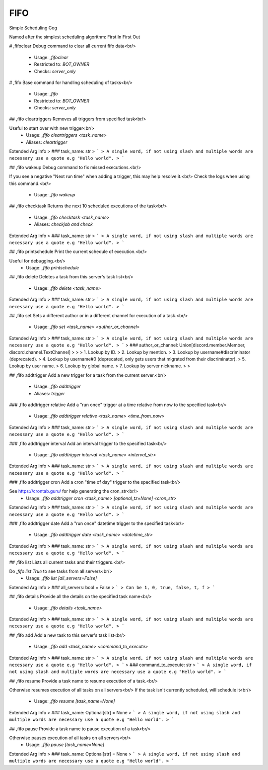 FIFO
====

Simple Scheduling Cog

Named after the simplest scheduling algorithm: First In First Out

# ,fifoclear
Debug command to clear all current fifo data<br/>
 - Usage: `,fifoclear`
 - Restricted to: `BOT_OWNER`
 - Checks: `server_only`


# ,fifo
Base command for handling scheduling of tasks<br/>
 - Usage: `,fifo`
 - Restricted to: `BOT_OWNER`
 - Checks: `server_only`


## ,fifo cleartriggers
Removes all triggers from specified task<br/>

Useful to start over with new trigger<br/>
 - Usage: `,fifo cleartriggers <task_name>`
 - Aliases: `cleartrigger`
Extended Arg Info
> ### task_name: str
> ```
> A single word, if not using slash and multiple words are necessary use a quote e.g "Hello world".
> ```


## ,fifo wakeup
Debug command to fix missed executions.<br/>

If you see a negative "Next run time" when adding a trigger, this may help resolve it.<br/>
Check the logs when using this command.<br/>
 - Usage: `,fifo wakeup`


## ,fifo checktask
Returns the next 10 scheduled executions of the task<br/>
 - Usage: `,fifo checktask <task_name>`
 - Aliases: `checkjob and check`
Extended Arg Info
> ### task_name: str
> ```
> A single word, if not using slash and multiple words are necessary use a quote e.g "Hello world".
> ```


## ,fifo printschedule
Print the current schedule of execution.<br/>

Useful for debugging.<br/>
 - Usage: `,fifo printschedule`


## ,fifo delete
Deletes a task from this server's task list<br/>
 - Usage: `,fifo delete <task_name>`
Extended Arg Info
> ### task_name: str
> ```
> A single word, if not using slash and multiple words are necessary use a quote e.g "Hello world".
> ```


## ,fifo set
Sets a different author or in a different channel for execution of a task.<br/>
 - Usage: `,fifo set <task_name> <author_or_channel>`
Extended Arg Info
> ### task_name: str
> ```
> A single word, if not using slash and multiple words are necessary use a quote e.g "Hello world".
> ```
> ### author_or_channel: Union[discord.member.Member, discord.channel.TextChannel]
> 
> 
>     1. Lookup by ID.
>     2. Lookup by mention.
>     3. Lookup by username#discriminator (deprecated).
>     4. Lookup by username#0 (deprecated, only gets users that migrated from their discriminator).
>     5. Lookup by user name.
>     6. Lookup by global name.
>     7. Lookup by server nickname.
> 
>     


## ,fifo addtrigger
Add a new trigger for a task from the current server.<br/>
 - Usage: `,fifo addtrigger`
 - Aliases: `trigger`


### ,fifo addtrigger relative
Add a "run once" trigger at a time relative from now to the specified task<br/>
 - Usage: `,fifo addtrigger relative <task_name> <time_from_now>`
Extended Arg Info
> ### task_name: str
> ```
> A single word, if not using slash and multiple words are necessary use a quote e.g "Hello world".
> ```


### ,fifo addtrigger interval
Add an interval trigger to the specified task<br/>
 - Usage: `,fifo addtrigger interval <task_name> <interval_str>`
Extended Arg Info
> ### task_name: str
> ```
> A single word, if not using slash and multiple words are necessary use a quote e.g "Hello world".
> ```


### ,fifo addtrigger cron
Add a cron "time of day" trigger to the specified task<br/>

See https://crontab.guru/ for help generating the cron_str<br/>
 - Usage: `,fifo addtrigger cron <task_name> [optional_tz=None] <cron_str>`
Extended Arg Info
> ### task_name: str
> ```
> A single word, if not using slash and multiple words are necessary use a quote e.g "Hello world".
> ```


### ,fifo addtrigger date
Add a "run once" datetime trigger to the specified task<br/>
 - Usage: `,fifo addtrigger date <task_name> <datetime_str>`
Extended Arg Info
> ### task_name: str
> ```
> A single word, if not using slash and multiple words are necessary use a quote e.g "Hello world".
> ```


## ,fifo list
Lists all current tasks and their triggers.<br/>

Do `,fifo list True` to see tasks from all servers<br/>
 - Usage: `,fifo list [all_servers=False]`
Extended Arg Info
> ### all_servers: bool = False
> ```
> Can be 1, 0, true, false, t, f
> ```


## ,fifo details
Provide all the details on the specified task name<br/>
 - Usage: `,fifo details <task_name>`
Extended Arg Info
> ### task_name: str
> ```
> A single word, if not using slash and multiple words are necessary use a quote e.g "Hello world".
> ```


## ,fifo add
Add a new task to this server's task list<br/>
 - Usage: `,fifo add <task_name> <command_to_execute>`
Extended Arg Info
> ### task_name: str
> ```
> A single word, if not using slash and multiple words are necessary use a quote e.g "Hello world".
> ```
> ### command_to_execute: str
> ```
> A single word, if not using slash and multiple words are necessary use a quote e.g "Hello world".
> ```


## ,fifo resume
Provide a task name to resume execution of a task.<br/>

Otherwise resumes execution of all tasks on all servers<br/>
If the task isn't currently scheduled, will schedule it<br/>
 - Usage: `,fifo resume [task_name=None]`
Extended Arg Info
> ### task_name: Optional[str] = None
> ```
> A single word, if not using slash and multiple words are necessary use a quote e.g "Hello world".
> ```


## ,fifo pause
Provide a task name to pause execution of a task<br/>

Otherwise pauses execution of all tasks on all servers<br/>
 - Usage: `,fifo pause [task_name=None]`
Extended Arg Info
> ### task_name: Optional[str] = None
> ```
> A single word, if not using slash and multiple words are necessary use a quote e.g "Hello world".
> ```


